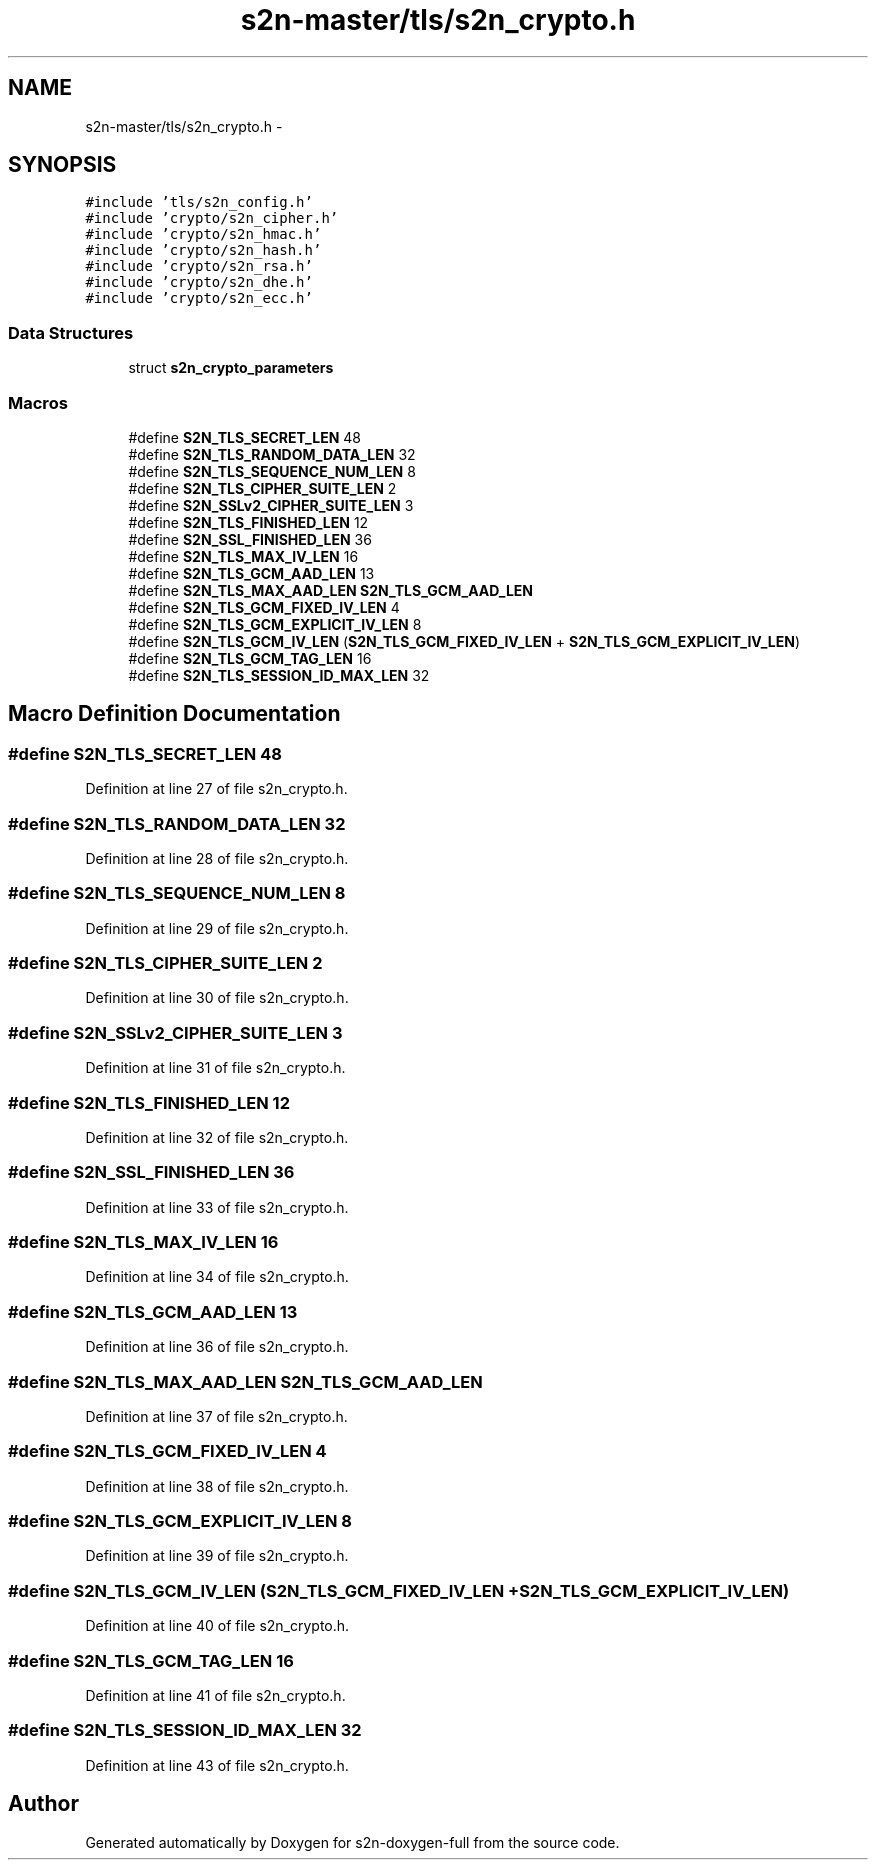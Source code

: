 .TH "s2n-master/tls/s2n_crypto.h" 3 "Fri Aug 19 2016" "s2n-doxygen-full" \" -*- nroff -*-
.ad l
.nh
.SH NAME
s2n-master/tls/s2n_crypto.h \- 
.SH SYNOPSIS
.br
.PP
\fC#include 'tls/s2n_config\&.h'\fP
.br
\fC#include 'crypto/s2n_cipher\&.h'\fP
.br
\fC#include 'crypto/s2n_hmac\&.h'\fP
.br
\fC#include 'crypto/s2n_hash\&.h'\fP
.br
\fC#include 'crypto/s2n_rsa\&.h'\fP
.br
\fC#include 'crypto/s2n_dhe\&.h'\fP
.br
\fC#include 'crypto/s2n_ecc\&.h'\fP
.br

.SS "Data Structures"

.in +1c
.ti -1c
.RI "struct \fBs2n_crypto_parameters\fP"
.br
.in -1c
.SS "Macros"

.in +1c
.ti -1c
.RI "#define \fBS2N_TLS_SECRET_LEN\fP   48"
.br
.ti -1c
.RI "#define \fBS2N_TLS_RANDOM_DATA_LEN\fP   32"
.br
.ti -1c
.RI "#define \fBS2N_TLS_SEQUENCE_NUM_LEN\fP   8"
.br
.ti -1c
.RI "#define \fBS2N_TLS_CIPHER_SUITE_LEN\fP   2"
.br
.ti -1c
.RI "#define \fBS2N_SSLv2_CIPHER_SUITE_LEN\fP   3"
.br
.ti -1c
.RI "#define \fBS2N_TLS_FINISHED_LEN\fP   12"
.br
.ti -1c
.RI "#define \fBS2N_SSL_FINISHED_LEN\fP   36"
.br
.ti -1c
.RI "#define \fBS2N_TLS_MAX_IV_LEN\fP   16"
.br
.ti -1c
.RI "#define \fBS2N_TLS_GCM_AAD_LEN\fP   13"
.br
.ti -1c
.RI "#define \fBS2N_TLS_MAX_AAD_LEN\fP   \fBS2N_TLS_GCM_AAD_LEN\fP"
.br
.ti -1c
.RI "#define \fBS2N_TLS_GCM_FIXED_IV_LEN\fP   4"
.br
.ti -1c
.RI "#define \fBS2N_TLS_GCM_EXPLICIT_IV_LEN\fP   8"
.br
.ti -1c
.RI "#define \fBS2N_TLS_GCM_IV_LEN\fP   (\fBS2N_TLS_GCM_FIXED_IV_LEN\fP + \fBS2N_TLS_GCM_EXPLICIT_IV_LEN\fP)"
.br
.ti -1c
.RI "#define \fBS2N_TLS_GCM_TAG_LEN\fP   16"
.br
.ti -1c
.RI "#define \fBS2N_TLS_SESSION_ID_MAX_LEN\fP   32"
.br
.in -1c
.SH "Macro Definition Documentation"
.PP 
.SS "#define S2N_TLS_SECRET_LEN   48"

.PP
Definition at line 27 of file s2n_crypto\&.h\&.
.SS "#define S2N_TLS_RANDOM_DATA_LEN   32"

.PP
Definition at line 28 of file s2n_crypto\&.h\&.
.SS "#define S2N_TLS_SEQUENCE_NUM_LEN   8"

.PP
Definition at line 29 of file s2n_crypto\&.h\&.
.SS "#define S2N_TLS_CIPHER_SUITE_LEN   2"

.PP
Definition at line 30 of file s2n_crypto\&.h\&.
.SS "#define S2N_SSLv2_CIPHER_SUITE_LEN   3"

.PP
Definition at line 31 of file s2n_crypto\&.h\&.
.SS "#define S2N_TLS_FINISHED_LEN   12"

.PP
Definition at line 32 of file s2n_crypto\&.h\&.
.SS "#define S2N_SSL_FINISHED_LEN   36"

.PP
Definition at line 33 of file s2n_crypto\&.h\&.
.SS "#define S2N_TLS_MAX_IV_LEN   16"

.PP
Definition at line 34 of file s2n_crypto\&.h\&.
.SS "#define S2N_TLS_GCM_AAD_LEN   13"

.PP
Definition at line 36 of file s2n_crypto\&.h\&.
.SS "#define S2N_TLS_MAX_AAD_LEN   \fBS2N_TLS_GCM_AAD_LEN\fP"

.PP
Definition at line 37 of file s2n_crypto\&.h\&.
.SS "#define S2N_TLS_GCM_FIXED_IV_LEN   4"

.PP
Definition at line 38 of file s2n_crypto\&.h\&.
.SS "#define S2N_TLS_GCM_EXPLICIT_IV_LEN   8"

.PP
Definition at line 39 of file s2n_crypto\&.h\&.
.SS "#define S2N_TLS_GCM_IV_LEN   (\fBS2N_TLS_GCM_FIXED_IV_LEN\fP + \fBS2N_TLS_GCM_EXPLICIT_IV_LEN\fP)"

.PP
Definition at line 40 of file s2n_crypto\&.h\&.
.SS "#define S2N_TLS_GCM_TAG_LEN   16"

.PP
Definition at line 41 of file s2n_crypto\&.h\&.
.SS "#define S2N_TLS_SESSION_ID_MAX_LEN   32"

.PP
Definition at line 43 of file s2n_crypto\&.h\&.
.SH "Author"
.PP 
Generated automatically by Doxygen for s2n-doxygen-full from the source code\&.
